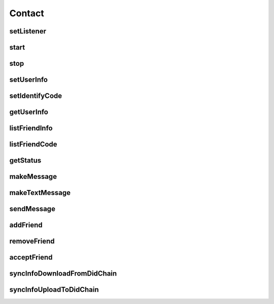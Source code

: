 Contact
================

.. cpp:class:: Contact

  The contact class of SDK, create instance by Contact.Factory.Create().

setListener
~~~~~~~~~~~~~~~~~~~

.. cpp:function:: void setListener(Contact.Listener listener)

  Set contact listener to instance.

  **Parameter**
    :[in] listener: listener to process all callback.

start
~~~~~~~~~~~~~~~~~~~

.. cpp:function:: int start()

  Start to run contact instance after created.

  **Return**
    =0 if succeeded, or <0 if failed.

stop
~~~~~~~~~~~~~~~~~~~

.. cpp:function:: int stop()

  Stop to run contact instance after created.

  **Return**
    =0 if succeeded, or <0 if failed.

setUserInfo
~~~~~~~~~~~~~~~~~~~

.. cpp:function:: Contact.UserInfo setUserInfo(UserInfo.Item item, String value)

  Set contact user info, ONLY valid after contact is started.

  **Parameter**
    :[in] item: user info type.
    :[in] value: user info value.

  **Return**
    =0 if succeeded, or <0 if failed.

setIdentifyCode
~~~~~~~~~~~~~~~~~~~

.. cpp:function:: Contact.UserInfo setIdentifyCode(IdentifyCode.Type type, String value)

  Set contact user identify code, ONLY valid after contact is started.

  **Parameter**
    :[in] type: user identify type.
    :[in] value: user identify value.

  **Return**
    =0 if succeeded, or <0 if failed.


getUserInfo
~~~~~~~~~~~~~~~~~~~

.. cpp:function:: Contact.UserInfo getUserInfo()

  Get contact user info, ONLY valid after contact is started.

  **Return**
    User info object if succeeded, or null if failed.


listFriendInfo
~~~~~~~~~~~~~~~~~~~

.. cpp:function:: List<Contact.FriendInfo> listFriendInfo()

  Get contact friend info list, ONLY valid after contact is started.

  **Return**
    Friend info list if succeeded, or null if failed.


listFriendCode
~~~~~~~~~~~~~~~~~~~

.. cpp:function:: List<String> listFriendCode()

  Get contact friend key code list, ONLY valid after contact is started.

  **Return**
    Friend code list if succeeded, or null if failed.


getStatus
~~~~~~~~~~~~~~~~~~~

.. cpp:function:: ContactStatus getStatus(String humanCode)

  Get contact user or friend status, ONLY valid after contact is started.

  **Parameter**
    :[in] humanCode: user or friend key code.

  **Return**
    status if succeeded, or null if failed.


makeMessage
~~~~~~~~~~~~~~~~~~~

.. cpp:function:: Contact.Message makeMessage(ContactMessage.Type type, byte[] data, String cryptoAlgorithm)

  Make message instance.

  **Parameter**
    :[in] type: message type, such as MsgText etc.
    :[in] data: message data.
    :[in] cryptoAlgorithm: data crypto algorithm.

  **Return**
    Message object if succeeded, or null if failed.


makeTextMessage
~~~~~~~~~~~~~~~~~~~

.. cpp:function:: Contact.Message makeTextMessage(String data, String cryptoAlgorithm)

  Make text message instance.

  **Parameter**
    :[in] data: message data.
    :[in] cryptoAlgorithm: data crypto algorithm.

  **Return**
    Message object if succeeded, or null if failed.


sendMessage
~~~~~~~~~~~~~~~~~~~

.. cpp:function:: int sendMessage(String friendCode, ContactChannel channelType, Contact.Message message)

  Send message to friend, ONLY valid after contact is online.

  **Parameter**
    :[in] friendCode: friend key code.
    :[in] channelType: channel which send.
    :[in] message: message object which maked by makeMessage.

  **Return**
    =0 if succeeded, or <0 if failed.


addFriend
~~~~~~~~~~~~~~~~~~~

.. cpp:function:: int addFriend(String friendCode, String summary)

  Add a friend, ONLY valid after contact is online.

  **Parameter**
    :[in] friendCode: friend key code.
    :[in] summary: summary.

  **Return**
    =0 if succeeded, or <0 if failed.


removeFriend
~~~~~~~~~~~~~~~~~~~

.. cpp:function:: int removeFriend(String friendCode)

  Remove a friend, after removed, friend status mask to REMOVED. ONLY valid after contact is online.

  **Parameter**
    :[in] friendCode: friend key code.

  **Return**
    =0 if succeeded, or <0 if failed.


acceptFriend
~~~~~~~~~~~~~~~~~~~

.. cpp:function:: int acceptFriend(String friendCode)

  Accept a friend after received a friend request, ONLY valid after contact is online.

  **Parameter**
    :[in] friendCode: friend key code.

  **Return**
    =0 if succeeded, or <0 if failed.


syncInfoDownloadFromDidChain
~~~~~~~~~~~~~~~~~~~

.. cpp:function:: int syncInfoDownloadFromDidChain()

  Download info from did-chain, ONLY valid after contact is started.

  **Return**
    =0 if succeeded, or <0 if failed.


syncInfoUploadToDidChain
~~~~~~~~~~~~~~~~~~~

.. cpp:function:: int syncInfoUploadToDidChain()

  Upload info to did-chain, ONLY valid after contact is started.

  **Return**
    =0 if succeeded, or <0 if failed.
